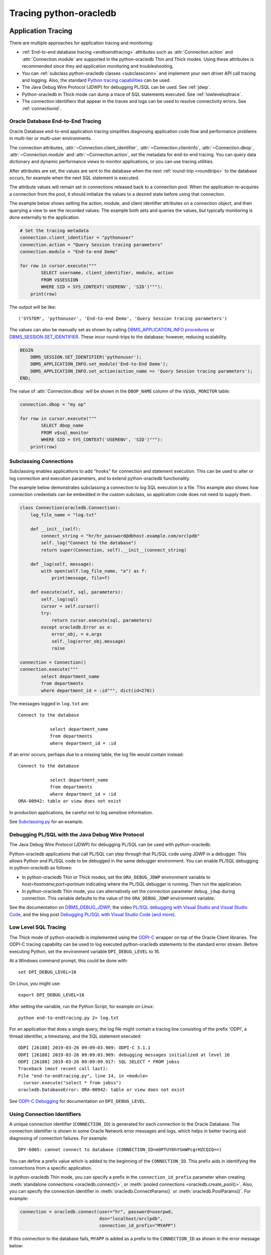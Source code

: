 .. _tracingsql:

***********************
Tracing python-oracledb
***********************

.. _applntracing:

Application Tracing
===================

There are multiple approaches for application tracing and monitoring:

- :ref:`End-to-end database tracing <endtoendtracing>` attributes such as
  :attr:`Connection.action` and :attr:`Connection.module` are supported in the
  python-oracledb Thin and Thick modes.  Using these attributes is recommended
  since they aid application monitoring and troubleshooting.

- You can :ref:`subclass python-oracledb classes <subclassconn>` and implement
  your own driver API call tracing and logging. Also, the standard `Python
  tracing capabilities <https://docs.python.org/3/library/trace.html>`__ can be
  used.

- The Java Debug Wire Protocol (JDWP) for debugging PL/SQL can be used. See
  :ref:`jdwp`.

- Python-oracledb in Thick mode can dump a trace of SQL statements
  executed. See :ref:`lowlevelsqltrace`.

- The connection identifiers that appear in the traces and logs can be used
  to resolve connectivity errors. See :ref:`connectionid`.

.. _endtoendtracing:

Oracle Database End-to-End Tracing
----------------------------------

Oracle Database end-to-end application tracing simplifies diagnosing
application code flow and performance problems in multi-tier or multi-user
environments.

The connection attributes, :attr:`~Connection.client_identifier`,
:attr:`~Connection.clientinfo`, :attr:`~Connection.dbop`,
:attr:`~Connection.module` and :attr:`~Connection.action`, set the metadata for
end-to-end tracing.  You can query data dictionary and dynamic performance
views to monitor applications, or you can use tracing utilities.

After attributes are set, the values are sent to the database when the next
:ref:`round-trip <roundtrips>` to the database occurs, for example when the
next SQL statement is executed.

The attribute values will remain set in connections released back to a
connection pool.  When the application re-acquires a connection from the pool,
it should initialize the values to a desired state before using that
connection.

The example below shows setting the action, module, and client identifier
attributes on a connection object, and then querying a view to see the recorded
values.  The example both sets and queries the values, but typically monitoring
is done externally to the application.

.. code-block:: python

    # Set the tracing metadata
    connection.client_identifier = "pythonuser"
    connection.action = "Query Session tracing parameters"
    connection.module = "End-to-end Demo"

    for row in cursor.execute("""
            SELECT username, client_identifier, module, action
            FROM V$SESSION
            WHERE SID = SYS_CONTEXT('USERENV', 'SID')"""):
        print(row)

The output will be like::

    ('SYSTEM', 'pythonuser', 'End-to-end Demo', 'Query Session tracing parameters')

The values can also be manually set as shown by calling
`DBMS_APPLICATION_INFO procedures
<https://www.oracle.com/pls/topic/lookup?ctx=dblatest&
id=GUID-14484F86-44F2-4B34-B34E-0C873D323EAD>`__
or `DBMS_SESSION.SET_IDENTIFIER
<https://www.oracle.com/pls/topic/lookup?ctx=dblatest&
id=GUID-988EA930-BDFE-4205-A806-E54F05333562>`__. These incur round-trips to
the database; however, reducing scalability.

.. code-block:: sql

    BEGIN
        DBMS_SESSION.SET_IDENTIFIER('pythonuser');
        DBMS_APPLICATION_INFO.set_module('End-to-End Demo');
        DBMS_APPLICATION_INFO.set_action(action_name => 'Query Session tracing parameters');
    END;

The value of :attr:`Connection.dbop` will be shown in the ``DBOP_NAME`` column
of the ``V$SQL_MONITOR`` table:

.. code-block:: python

    connection.dbop = "my op"

    for row in cursor.execute("""
            SELECT dbop_name
            FROM v$sql_monitor
            WHERE SID = SYS_CONTEXT('USERENV', 'SID')"""):
        print(row)

.. _subclassconn:

Subclassing Connections
-----------------------

Subclassing enables applications to add "hooks" for connection and statement
execution.  This can be used to alter or log connection and execution
parameters, and to extend python-oracledb functionality.

The example below demonstrates subclassing a connection to log SQL execution
to a file.  This example also shows how connection credentials can be embedded
in the custom subclass, so application code does not need to supply them.

.. code-block:: python

    class Connection(oracledb.Connection):
        log_file_name = "log.txt"

        def __init__(self):
            connect_string = "hr/hr_password@dbhost.example.com/orclpdb"
            self._log("Connect to the database")
            return super(Connection, self).__init__(connect_string)

        def _log(self, message):
            with open(self.log_file_name, "a") as f:
                print(message, file=f)

        def execute(self, sql, parameters):
            self._log(sql)
            cursor = self.cursor()
            try:
                return cursor.execute(sql, parameters)
            except oracledb.Error as e:
                error_obj, = e.args
                self._log(error_obj.message)
                raise

    connection = Connection()
    connection.execute("""
            select department_name
            from departments
            where department_id = :id""", dict(id=270))

The messages logged in ``log.txt`` are::

    Connect to the database

                select department_name
                from departments
                where department_id = :id

If an error occurs, perhaps due to a missing table, the log file would contain
instead::

    Connect to the database

                select department_name
                from departments
                where department_id = :id
    ORA-00942: table or view does not exist

In production applications, be careful not to log sensitive information.

See `Subclassing.py
<https://github.com/oracle/python-oracledb/blob/main/
samples/subclassing.py>`__ for an example.


.. _jdwp:

Debugging PL/SQL with the Java Debug Wire Protocol
--------------------------------------------------

The Java Debug Wire Protocol (JDWP) for debugging PL/SQL can be used with
python-oracledb.

Python-oracledb applications that call PL/SQL can step through that PL/SQL code
using JDWP in a debugger. This allows Python and PL/SQL code to be debugged in
the same debugger environment. You can enable PL/SQL debugging in
python-oracledb as follows:

- In python-oracledb Thin or Thick modes, set the ``ORA_DEBUG_JDWP``
  environment variable to `host=hostname;port=portnum` indicating where the
  PL/SQL debugger is running.  Then run the application.

- In python-oracledb Thin mode, you can alternatively set the connection
  parameter ``debug_jdwp`` during connection.  This variable defaults to the
  value of the ``ORA_DEBUG_JDWP`` environment variable.

See the documentation on `DBMS_DEBUG_JDWP
<https://docs.oracle.com/en/database/oracle/oracle-database
/19/arpls/DBMS_DEBUG_JDWP.html>`_, the video `PL/SQL debugging with Visual
Studio and Visual Studio Code <https://www.youtube.com/watch?v=wk-3hLe30kk>`_,
and the blog post `Debugging PL/SQL with Visual Studio Code (and more)
<https://medium.com/oracledevs/debugging-pl-sql-with-visual-studio-code-and-
more-45631f3952cf>`_.


.. _lowlevelsqltrace:

Low Level SQL Tracing
---------------------

The Thick mode of python-oracledb is implemented using the
`ODPI-C <https://oracle.github.io/odpi>`__ wrapper on top of the Oracle Client
libraries.  The ODPI-C tracing capability can be used to log executed
python-oracledb statements to the standard error stream. Before executing
Python, set the environment variable ``DPI_DEBUG_LEVEL`` to 16.

At a Windows command prompt, this could be done with::

    set DPI_DEBUG_LEVEL=16

On Linux, you might use::

    export DPI_DEBUG_LEVEL=16

After setting the variable, run the Python Script, for example on Linux::

    python end-to-endtracing.py 2> log.txt

For an application that does a single query, the log file might contain a
tracing line consisting of the prefix 'ODPI', a thread identifier, a timestamp,
and the SQL statement executed::

    ODPI [26188] 2019-03-26 09:09:03.909: ODPI-C 3.1.1
    ODPI [26188] 2019-03-26 09:09:03.909: debugging messages initialized at level 16
    ODPI [26188] 2019-03-26 09:09:09.917: SQL SELECT * FROM jobss
    Traceback (most recent call last):
    File "end-to-endtracing.py", line 14, in <module>
      cursor.execute("select * from jobss")
    oracledb.DatabaseError: ORA-00942: table or view does not exist

See `ODPI-C Debugging
<https://oracle.github.io/odpi/doc/user_guide/debugging.html>`__ for
documentation on ``DPI_DEBUG_LEVEL``.

.. _connectionid:

Using Connection Identifiers
----------------------------

A unique connection identifier (``CONNECTION_ID``) is generated for each
connection to the Oracle Database. The connection identifier is shown in some
Oracle Network error messages and logs, which helps in better tracing and
diagnosing of connection failures. For example::

    DPY-6005: cannot connect to database (CONNECTION_ID=m0PfUY6hYSmWPcgrHZCQIQ==)

You can define a prefix value which is added to the beginning of the
``CONNECTION_ID``. This prefix aids in identifying the connections from a
specific application.

In python-oracledb Thin mode, you can specify a prefix in the
``connection_id_prefix`` parameter when creating
:meth:`standalone connections <oracledb.connect()>`, or
:meth:`pooled connections <oracledb.create_pool()>`. Also, you can specify
the connection identifier in :meth:`oracledb.ConnectParams()` or
:meth:`oracledb.PoolParams()`. For example:

.. code-block:: python

    connection = oracledb.connect(user="hr", password=userpwd,
                                  dsn="localhost/orclpdb",
                                  connection_id_prefix="MYAPP")

If this connection to the database fails, ``MYAPP`` is added as a prefix to the
``CONNECTION_ID`` as shown in the error message below::

    DPY-6005: cannot connect to database (CONNECTION_ID=MYAPPm0PfUY6hYSmWPcgrHZCQIQ==).

In python-oracledb Thick mode, you can specify the connection identifier prefix in
a connection string. For example::

    mydb = (DESCRIPTION =
             (ADDRESS_LIST= (ADDRESS=...) (ADDRESS=...))
             (CONNECT_DATA=
                (SERVICE_NAME=sales.us.example.com)
                (CONNECTION_ID_PREFIX=MYAPP)
             )
           )

Depending on the Oracle Database version in use, the information that is shown
in logs varies.

See `Troubleshooting Oracle Net Services <https://www.oracle.com/pls/topic/
lookup?ctx=dblatest&id=GUID-3F42D057-C9AC-4747-B48B-5A5FF7672E5D>`_ for more
information on connection identifiers.

.. _vsessconinfo:

Finding the python-oracledb Mode
================================

The boolean attributes :attr:`Connection.thin` and :attr:`ConnectionPool.thin`
can be used to show the current mode of a python-oracledb connection or pool,
respectively.  The python-oracledb version can be shown with
:data:`oracledb.__version__`.

The information can also be seen in the Oracle Database data dictionary table
``V$SESSION_CONNECT_INFO``:

.. code-block:: python

    with connection.cursor() as cursor:
        sql = """SELECT UNIQUE CLIENT_DRIVER
                 FROM V$SESSION_CONNECT_INFO
                 WHERE SID = SYS_CONTEXT('USERENV', 'SID')"""
        for r, in cursor.execute(sql):
            print(r)

In the python-oracledb Thin mode, the output will be::

    python-oracledb thn : 1.0.0

In the python-oracledb Thick mode, the output will be::

    python-oracledb thk : 1.0.0

The ``CLIENT_DRIVER`` values is configurable in the python-oracledb Thick mode
with a call like ``init_oracle_client(driver_name='myapp : 2.0.0')``. See
:ref:`otherinit`.


.. _dbviews:

Database Views
==============

This section shows some sample column values for database views.  Other views
also contain useful information, such as the DRCP views discussed in
:ref:`monitoringdrcp`.

``V$SESSION_CONNECT_INFO``
--------------------------

The following table lists sample values for some `V$SESSION_CONNECT_INFO
<https://www.oracle.com/pls/topic/lookup?ctx=dblatest&id=GUID-9F0DCAEA-A67E-4183-89E7-B1555DC591CE>`__
columns:

.. list-table-with-summary:: Sample V$SESSION_CONNECT_INFO column values
    :header-rows: 1
    :class: wy-table-responsive
    :widths: 15 10 10
    :name: V$SESSION_CONNECT_INFO
    :summary: The first column is the name of V$SESSION_CONNECT_INFO view's column. The second column lists a sample python-oracledb Thick mode value. The third column list a sample python-oracledb Thin mode value.

    * - Column
      - Thick value
      - Thin value
    * - CLIENT_OCI_LIBRARY
      - The Oracle Client or Instant Client type, such as "Full Instant Client"
      - "Unknown"
    * - CLIENT_VERSION
      - The Oracle Client library version number
      - "1.0.0.0.0" (the python-oracledb version number with an extra .0.0)
    * - CLIENT_DRIVER
      - "python-oracledb thk : 1.0.0"
      - "python-oracledb thn : 1.0.0"


``V$SESSION``
-------------

The following table list sample values for columns with differences in
`V$SESSION
<https://www.oracle.com/pls/topic/lookup?ctx=dblatest&id=GUID-28E2DC75-E157-4C0A-94AB-117C205789B9>`__.

.. list-table-with-summary:: Sample V$SESSION column values
    :header-rows: 1
    :class: wy-table-responsive
    :widths: 15 10 10
    :name: V$SESSION_COLUMN_VALUES
    :summary: The first column is the name of the column. The second column lists a sample python-oracledb Thick mode value. The third column lists a sample python-oracledb Thin mode value.

    * - Column
      - Thick value
      - Thin value
    * - TERMINAL
      - similar to `ttys001`
      - the string "unknown"
    * - PROGRAM
      - similar to `python@myuser-mac2 (TNS V1-V3)`
      - the contents of Python's ``sys.executable``, such as `/Users/myuser/.pyenv/versions/3.9.6/bin/python`
    * - MODULE
      - similar to `python@myuser-mac2 (TNS V1-V3)`
      - the contents of Python's ``sys.executable``, such as `/Users/myuser/.pyenv/versions/3.9.6/bin/python`

The ``MODULE`` column value can be set as shown in :ref:`endtoendtracing`.

Low Level Python-oracledb Driver Tracing
========================================

Low level tracing is mostly useful to maintainers of python-oracledb.

- For the python-oracledb Thin mode, packets can be traced by setting the
  environment variable::

      PYO_DEBUG_PACKETS=1

  Output goes to stdout. The logging is similar to an Oracle Net trace of
  level 16.

- The python-oracledb Thick mode can be traced using:

  - dpi_debug_level as documented in `ODPI-C Debugging
    <https://oracle.github.io/odpi/doc/user_guide/debugging.html>`__.

  - Oracle Call Interface (OCI) tracing as directed by Oracle Support.

  - Oracle Net services tracing as documented in `Oracle Net Services Tracing
    Parameters
    <https://docs.oracle.com/en/database/oracle/oracle-database/21/
    netrf/parameters-for-the-sqlnet.ora.html>`__
